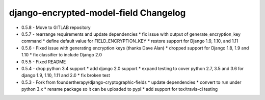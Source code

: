 django-encrypted-model-field Changelog
---------------------------------------
- 0.5.8 - Move to GITLAB repository

- 0.5.7 - rearrange requirements and update dependencies
  * fix issue with output of generate_encryption_key command
  * define default value for FIELD_ENCRYPTION_KEY
  * restore support for Django 1.9, 1.10, and 1.11

- 0.5.6 - Fixed issue with generating encryption keys (thanks Dave Alan)
  * dropped support for Django 1.8, 1.9 and 1.10
  * fix classifier to include Django 2.0

- 0.5.5 - Fixed README

- 0.5.4 - drop python 3.4 support
  * add django 2.0 support
  * expand testing to cover python 2.7, 3.5 and 3.6 for django 1.9, 1.10, 1.11 and 2.0
  * fix broken test

- 0.5.3 - Fork from foundertherapy/django-cryptographic-fields
  * update dependencies
  * convert to run under python 3.x
  * rename package so it can be uploaded to pypi
  * add support for tox/travis-ci testing
